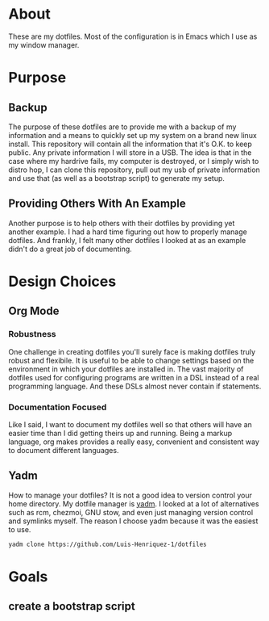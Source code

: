 * About

These are my dotfiles. Most of the configuration is in Emacs which I use as my
window manager.

* Purpose
:PROPERTIES:
:ID:       9fbf543f-1e87-4842-a059-1ed292d27b14
:END:

** Backup
:PROPERTIES:
:ID:       0a1cf1fc-3382-4571-9e41-35588995b140
:END:

The purpose of these dotfiles are to provide me with a backup of my information
and a means to quickly set up my system on a brand new linux install. This
repository will contain all the information that it's O.K. to keep public. Any
private information I will store in a USB. The idea is that in the case where my
hardrive fails, my computer is destroyed, or I simply wish to distro hop, I can
clone this repository, pull out my usb of private information and use that (as
well as a bootstrap script) to generate my setup.

** Providing Others With An Example
:PROPERTIES:
:ID:       a85929c7-b86f-4c81-8b93-a78658820ad2
:END:

Another purpose is to help others with their dotfiles by providing yet another
example. I had a hard time figuring out how to properly manage dotfiles. And
frankly, I felt many other dotfiles I looked at as an example didn't do a great
job of documenting.

* Design Choices
:PROPERTIES:
:ID:       85e47a8f-6b12-470d-939a-461ed719a8fa
:END:

** Org Mode
:PROPERTIES:
:ID:       68a3ce10-b52f-48f8-8e44-808cc0186684
:END:

*** Robustness
:PROPERTIES:
:ID:       0526ca29-608f-4a77-90ac-96d0e167691e
:END:

One challenge in creating dotfiles you'll surely face is making dotfiles truly
robust and flexibile. It is useful to be able to change settings based on the
environment in which your dotfiles are installed in. The vast majority of
dotfiles used for configuring programs are written in a DSL instead of a real
programming language. And these DSLs almost never contain if statements.

*** Documentation Focused
:PROPERTIES:
:ID:       99dce350-cdf4-4d40-b81b-a2ae11e8986a
:END:

Like I said, I want to document my dotfiles well so that others will have an
easier time than I did getting theirs up and running. Being a markup language,
org makes provides a really easy, convenient and consistent way to document
different languages.

** Yadm
:PROPERTIES:
:ID:       cc39eccf-a405-4edf-8545-64c6c32641fe
:END:

How to manage your dotfiles? It is not a good idea to version control your home
directory. My dotfile manager is [[https://yadm.io/][yadm]]. I looked at a lot of alternatives such as
rcm, chezmoi, GNU stow, and even just managing version control and symlinks
myself. The reason I choose yadm because it was the easiest to use.

#+begin_src sh
yadm clone https://github.com/Luis-Henriquez-1/dotfiles
#+end_src

* Goals
:PROPERTIES:
:ID:       6cce4471-3727-4387-a3aa-7bb1e074a295
:END:

** create a bootstrap script
:PROPERTIES:
:ID:       79310436-9282-48a0-8625-4f0d8a64b5cf
:END:
